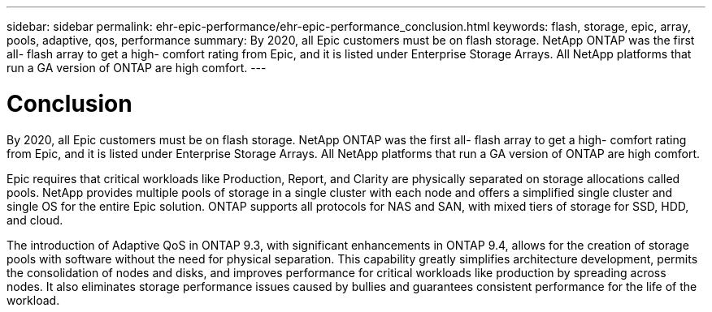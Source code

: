 ---
sidebar: sidebar
permalink: ehr-epic-performance/ehr-epic-performance_conclusion.html
keywords: flash, storage, epic, array, pools, adaptive, qos, performance
summary: By 2020, all Epic customers must be on flash storage. NetApp ONTAP was the first all- flash array to get a high- comfort rating from Epic, and it is listed under Enterprise Storage Arrays. All NetApp platforms that run a GA version of ONTAP are high comfort.
---

= Conclusion
:hardbreaks:
:nofooter:
:icons: font
:linkattrs:
:imagesdir: ./../media/

//
// This file was created with NDAC Version 2.0 (August 17, 2020)
//
// 2021-05-20 13:41:30.117431
//

[.lead]
By 2020, all Epic customers must be on flash storage. NetApp ONTAP was the first all- flash array to get a high- comfort rating from Epic, and it is listed under Enterprise Storage Arrays. All NetApp platforms that run a GA version of ONTAP are high comfort.

Epic requires that critical workloads like Production, Report, and Clarity are physically separated on storage allocations called pools. NetApp provides multiple pools of storage in a single cluster with each node and offers a simplified single cluster and single OS for the entire Epic solution. ONTAP supports all protocols for NAS and SAN, with mixed tiers of storage for SSD, HDD, and cloud.

The introduction of Adaptive QoS in ONTAP 9.3, with significant enhancements in ONTAP 9.4, allows for the creation of storage pools with software without the need for physical separation. This capability greatly simplifies architecture development, permits the consolidation of nodes and disks, and improves performance for critical workloads like production by spreading across nodes. It also eliminates storage performance issues caused by bullies and guarantees consistent performance for the life of the workload.
